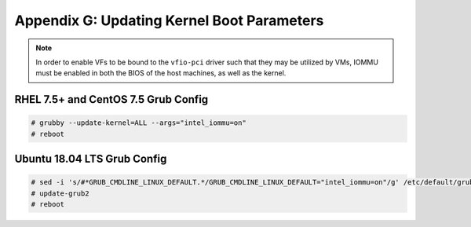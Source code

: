 Appendix G: Updating Kernel Boot Parameters
===========================================

.. note::

    In order to enable VFs to be bound to the ``vfio-pci`` driver such
    that they may be utilized by VMs, IOMMU must be enabled in both the BIOS
    of the host machines, as well as the kernel.

RHEL 7.5+ and CentOS 7.5 Grub Config
------------------------------------

.. code-block:: console

    # grubby --update-kernel=ALL --args="intel_iommu=on"
    # reboot

Ubuntu 18.04 LTS Grub Config
----------------------------

.. code-block:: console

    # sed -i 's/#*GRUB_CMDLINE_LINUX_DEFAULT.*/GRUB_CMDLINE_LINUX_DEFAULT="intel_iommu=on"/g' /etc/default/grub
    # update-grub2
    # reboot
